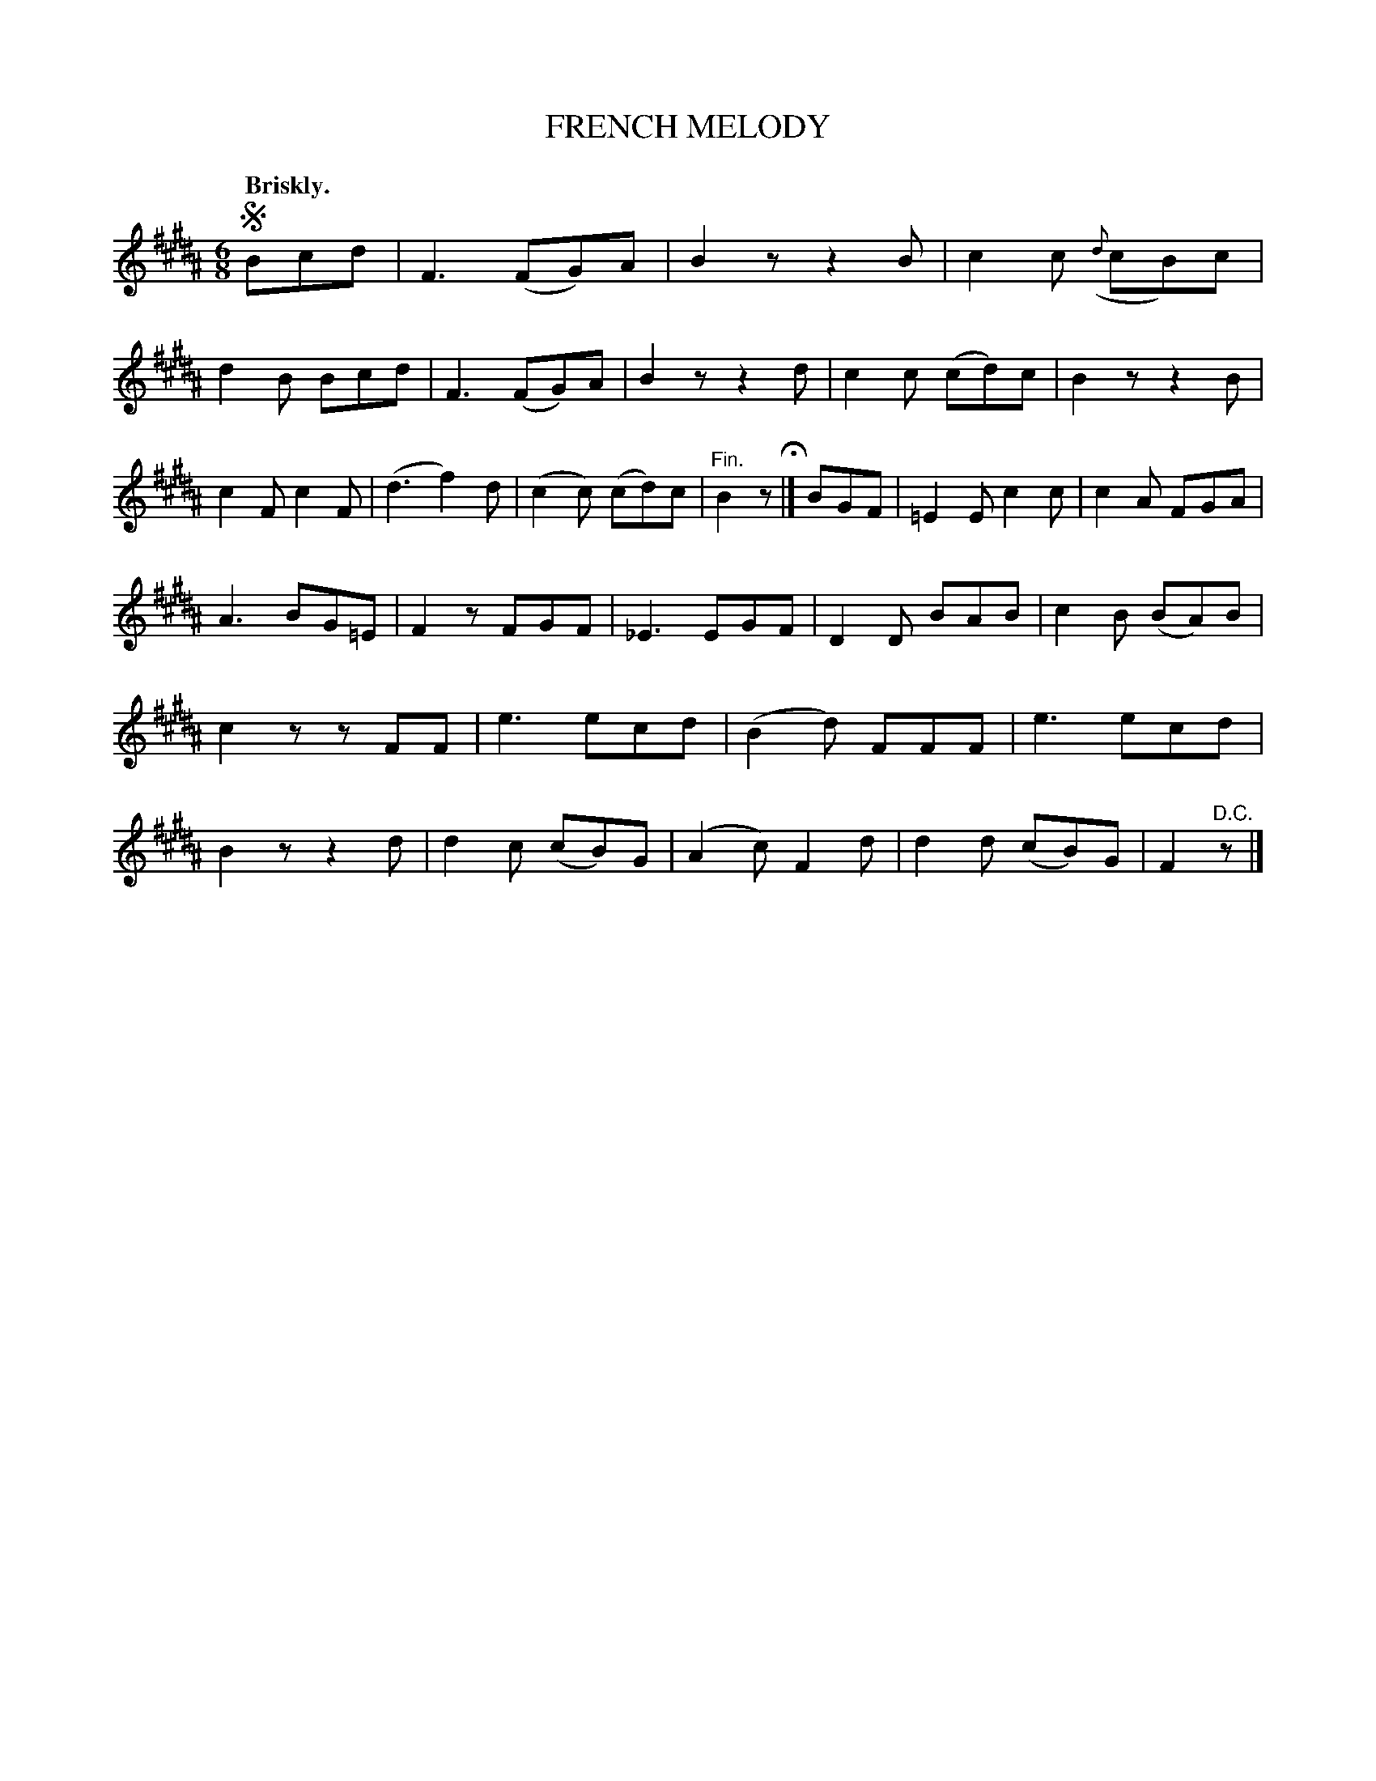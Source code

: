 X: 10513
T: FRENCH MELODY
Q: "Briskly."
%R: jig
B: W. Hamilton "Universal Tune-Book" Vol. 1 Glasgow 1844 p.51 #3
S: http://imslp.org/wiki/Hamilton's_Universal_Tune-Book_(Various)
Z: 2016 John Chambers <jc:trillian.mit.edu>
N: The initial segno is rather pointless.
M: 6/8
L: 1/8
K: B
%%slurgraces yes
%%graceslurs yes
% - - - - - - - - - - - - - - - - - - - - - - - - -
!segno!Bcd |\
F3 (FG)A | B2z z2B | c2c ({d}cB)c | d2B Bcd |\
F3 (FG)A | B2z z2d | c2c (cd)c | B2z z2B |\
c2F c2F | (d3 f2)d | (c2c) (cd)c | "^Fin."B2z H|]\
BGF |\
=E2E c2c | c2A FGA |
A3 BG=E | F2z FGF |\
_E3 EGF | D2D BAB | c2B (BA)B | c2z zFF |\
e3 ecd | (B2d) FFF | e3 ecd | B2z z2d |\
d2c (cB)G | (A2c) F2d | d2d (cB)G | F2"^D.C."z |]
% - - - - - - - - - - - - - - - - - - - - - - - - -

